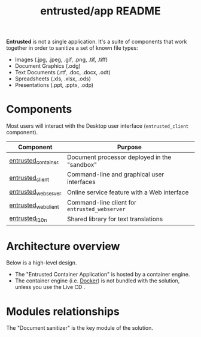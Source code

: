 #+TITLE: entrusted/app README

**Entrusted** is not a single application. It's a suite of components that work together in order to sanitize a set of known file types:
- Images (.jpg, .jpeg, .gif, .png, .tif, .tiff)
- Document Graphics (.odg)
- Text Documents (.rtf, .doc, .docx, .odt)
- Spreadsheets (.xls, .xlsx, .ods)
- Presentations (.ppt, .pptx, .odp)

* Components

Most users will interact with the Desktop user interface (=entrusted_client= component).

|---------------------+-----------------------------------------------|
| Component           | Purpose                                       |
|---------------------+-----------------------------------------------|
| [[./entrusted_container][entrusted_container]] | Document processor deployed in the "sandbox"  |
| [[./entrusted_client][entrusted_client]]    | Command-line and graphical user interfaces    |
| [[./entrusted_webserver][entrusted_webserver]] | Online service feature with a Web interface   |
| [[./entrusted_webclient][entrusted_webclient]] | Command-line client for =entrusted_webserver= |
| [[./entrusted_l10n][entrusted_l10n]]      | Shared library for text translations          |
|---------------------+-----------------------------------------------|

* Architecture overview

Below is a high-level design.
- The "Entrusted Container Application" is hosted by a container engine.
- The container engine (i.e. [[https://www.docker.com/][Docker]]) is not bundled with the solution, unless you use the Live CD .

[[./images/architecture.png]]

* Modules relationships

The "Document sanitizer" is the key module of the solution.

[[./images/modules.png]]

